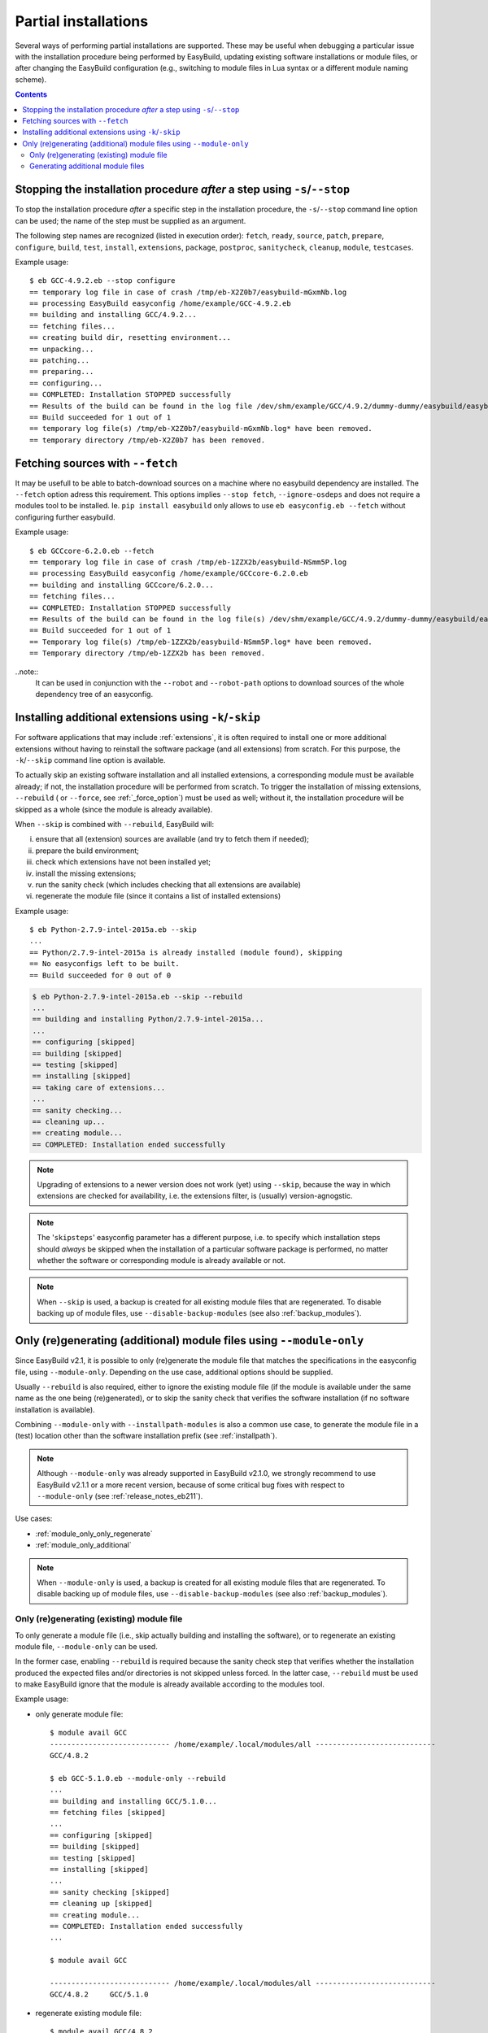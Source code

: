 .. _partial_installations:

Partial installations
=====================

Several ways of performing partial installations are supported. These may be useful when debugging a particular issue
with the installation procedure being performed by EasyBuild, updating existing software installations or module files,
or after changing the EasyBuild configuration (e.g., switching to module files in Lua syntax or a different module
naming scheme).

.. contents::
    :depth: 3
    :backlinks: none

.. _partial_installation_stop:

Stopping the installation procedure *after* a step using ``-s``/``--stop``
--------------------------------------------------------------------------

To stop the installation procedure *after* a specific step in the installation procedure, the ``-s``/``--stop``
command line option can be used; the name of the step must be supplied as an argument.

The following step names are recognized (listed in execution order): ``fetch``, ``ready``, ``source``, ``patch``,
``prepare``, ``configure``, ``build``, ``test``, ``install``, ``extensions``, ``package``, ``postproc``,
``sanitycheck``, ``cleanup``, ``module``, ``testcases``.

Example usage::

 $ eb GCC-4.9.2.eb --stop configure
 == temporary log file in case of crash /tmp/eb-X2Z0b7/easybuild-mGxmNb.log
 == processing EasyBuild easyconfig /home/example/GCC-4.9.2.eb
 == building and installing GCC/4.9.2...
 == fetching files...
 == creating build dir, resetting environment...
 == unpacking...
 == patching...
 == preparing...
 == configuring...
 == COMPLETED: Installation STOPPED successfully
 == Results of the build can be found in the log file /dev/shm/example/GCC/4.9.2/dummy-dummy/easybuild/easybuild-GCC-4.9.2-20150430.091644.log
 == Build succeeded for 1 out of 1
 == temporary log file(s) /tmp/eb-X2Z0b7/easybuild-mGxmNb.log* have been removed.
 == temporary directory /tmp/eb-X2Z0b7 has been removed.


.. _partial_installation_fetch:

Fetching sources with ``--fetch``
---------------------------------

It may be usefull to be able to batch-download sources on a machine where no easybuild dependency are installed. The
``--fetch`` option adress this requirement. This options implies ``--stop fetch``, ``--ignore-osdeps`` and does not
require a modules tool to be installed. Ie. ``pip install easybuild`` only allows to use ``eb easyconfig.eb --fetch``
without configuring further easybuild.

Example usage::

 $ eb GCCcore-6.2.0.eb --fetch
 == temporary log file in case of crash /tmp/eb-1ZZX2b/easybuild-NSmm5P.log
 == processing EasyBuild easyconfig /home/example/GCCcore-6.2.0.eb
 == building and installing GCCcore/6.2.0...
 == fetching files...
 == COMPLETED: Installation STOPPED successfully
 == Results of the build can be found in the log file(s) /dev/shm/example/GCC/4.9.2/dummy-dummy/easybuild/easybuild-GCCcore-6.2.0-20180330.170523.log
 == Build succeeded for 1 out of 1
 == Temporary log file(s) /tmp/eb-1ZZX2b/easybuild-NSmm5P.log* have been removed.
 == Temporary directory /tmp/eb-1ZZX2b has been removed.

..note::
  It can be used in conjunction with the ``--robot`` and ``--robot-path`` options to download sources of the whole dependency tree of an easyconfig.

.. _partial_installation_skip:

Installing additional extensions using ``-k``/``-skip``
-------------------------------------------------------

For software applications that may include :ref:`extensions`, it is often required to install one or more additional
extensions without having to reinstall the software package (and all extensions) from scratch.
For this purpose, the ``-k``/``--skip`` command line option is available.

To actually skip an existing software installation and all installed extensions, a corresponding module must be
available already; if not, the installation procedure will be performed from scratch.
To trigger the installation of missing extensions, ``--rebuild`` ( or ``--force``, see :ref:`_force_option`) must be used as well; without it, the installation
procedure will be skipped as a whole (since the module is already available).

When ``--skip`` is combined with ``--rebuild``, EasyBuild will:

i) ensure that all (extension) sources are available (and try to fetch them if needed);
ii) prepare the build environment;
iii) check which extensions have not been installed yet;
iv) install the missing extensions;
v) run the sanity check (which includes checking that all extensions are available)
vi) regenerate the module file (since it contains a list of installed extensions)

Example usage::

 $ eb Python-2.7.9-intel-2015a.eb --skip
 ...
 == Python/2.7.9-intel-2015a is already installed (module found), skipping
 == No easyconfigs left to be built.
 == Build succeeded for 0 out of 0

.. code::

 $ eb Python-2.7.9-intel-2015a.eb --skip --rebuild
 ...
 == building and installing Python/2.7.9-intel-2015a...
 ...
 == configuring [skipped]
 == building [skipped]
 == testing [skipped]
 == installing [skipped]
 == taking care of extensions...
 ...
 == sanity checking...
 == cleaning up...
 == creating module...
 == COMPLETED: Installation ended successfully

.. note::
  Upgrading of extensions to a newer version does not work (yet) using ``--skip``, because the way in which extensions
  are checked for availability, i.e. the extensions filter, is (usually) version-agnogstic.

.. note::
  The '``skipsteps``' easyconfig parameter has a different purpose, i.e. to specify which installation steps should
  *always* be skipped when the installation of a particular software package is performed, no matter whether the
  software or corresponding module is already available or not.

.. note:: When ``--skip`` is used, a backup is created for all existing module files that are regenerated.
          To disable backing up of module files, use ``--disable-backup-modules`` (see also :ref:`backup_modules`).

.. _module_only:

Only (re)generating (additional) module files using ``--module-only``
---------------------------------------------------------------------

Since EasyBuild v2.1, it is possible to only (re)generate the module file that matches the specifications in the
easyconfig file, using ``--module-only``. Depending on the use case, additional options should be supplied.

Usually ``--rebuild`` is also required, either to ignore the existing module file (if the module is available under the
same name as the one being (re)generated), or to skip the sanity check that verifies the software installation (if no
software installation is available).

Combining ``--module-only`` with ``--installpath-modules`` is also a common use case, to generate the module file in
a (test) location other than the software installation prefix (see :ref:`installpath`).

.. note:: Although ``--module-only`` was already supported in EasyBuild v2.1.0, we strongly recommend to use EasyBuild
          v2.1.1 or a more recent version, because of some critical bug fixes with respect to ``--module-only``
          (see :ref:`release_notes_eb211`).

Use cases:

* :ref:`module_only_only_regenerate`
* :ref:`module_only_additional`

.. note:: When ``--module-only`` is used, a backup is created for all existing module files that are regenerated.
          To disable backing up of module files, use ``--disable-backup-modules`` (see also :ref:`backup_modules`).

.. _module_only_only_regenerate:

Only (re)generating (existing) module file
~~~~~~~~~~~~~~~~~~~~~~~~~~~~~~~~~~~~~~~~~~

To only generate a module file (i.e., skip actually building and installing the software), or to regenerate an
existing module file, ``--module-only`` can be used.

In the former case, enabling ``--rebuild`` is required because the sanity check step that verifies whether the
installation produced the expected files and/or directories is not skipped unless forced.
In the latter case, ``--rebuild`` must be used to make EasyBuild ignore that the module is already available
according to the modules tool.

Example usage:

* only generate module file::

   $ module avail GCC
   ---------------------------- /home/example/.local/modules/all ----------------------------
   GCC/4.8.2
   
   $ eb GCC-5.1.0.eb --module-only --rebuild
   ...
   == building and installing GCC/5.1.0...
   == fetching files [skipped]
   ...
   == configuring [skipped]
   == building [skipped]
   == testing [skipped]
   == installing [skipped]
   ...
   == sanity checking [skipped]
   == cleaning up [skipped]
   == creating module...
   == COMPLETED: Installation ended successfully
   ...

   $ module avail GCC

   ---------------------------- /home/example/.local/modules/all ----------------------------
   GCC/4.8.2     GCC/5.1.0

* regenerate existing module file::

   $ module avail GCC/4.8.2

   ---------------------------- /home/example/.local/modules/all ----------------------------
   GCC/4.8.2

   $ ls -l /home/example/.local/modules/all/GCC/4.8.2
   -rw-rw-r-- 1 example example 1002 Jan 11 17:19 /home/example/.local/modules/all/GCC/4.8.2

   $ eb GCC-4.8.2.eb --module-only --rebuild
   ...
   == building and installing GCC/4.8.2...
   ...
   == sanity checking [skipped]
   == creating module...
   == COMPLETED: Installation ended successfully
   ...

   $ ls -l /home/example/.local/modules/all/GCC/4.8.2
   -rw-rw-r-- 1 example example 1064 Apr 30 10:54 /home/example/.local/modules/all/GCC/4.8.2

.. _module_only_additional:

Generating additional module files
~~~~~~~~~~~~~~~~~~~~~~~~~~~~~~~~~~

Generating an additional module file, next to the one(s) already available, is also supported. This can achieved by
combining ``--module-only`` with additional configuration options that apply to the module generation.

Examples:

* to generate a module file in Lua syntax, next to an already existing module file in Tcl syntax,
  ``--module-only --module-syntax=Lua`` can be used::

    $ module avail GCC/4.8.2

    ---------------------------- /home/example/.local/modules/all ----------------------------
    GCC/4.8.2

    $ ls -l /home/example/.local/modules/all/GCC/4.8.2*
    -rw-rw-r-- 1 example example 1064 Apr 30 10:54 /home/example/.local/modules/all/GCC/4.8.2

    $ eb GCC-4.8.2.eb --modules-tool=Lmod --module-only --module-syntax=Lua --rebuild
    ...
    == building and installing GCC/4.8.2...
    ...
    == sanity checking [skipped]
    == creating module...
    == COMPLETED: Installation ended successfully
    ...

    $ ls -l /home/example/.local/modules/all/GCC/4.8.2*
    -rw-rw-r-- 1 example example 1064 Apr 30 10:54 /home/example/.local/modules/all/GCC/4.8.2
    -rw-rw-r-- 1 example example 1249 Apr 30 11:56 /home/example/.local/modules/all/GCC/4.8.2.lua

  .. note::
      Since only Lmod can consume module files in Lua syntax, it must be used as a modules tool;
      see also :ref:`module_syntax`.

      Only changing the syntax of the module file does not affect the module name, so Lmod will
      report the module as being available. Hence, ``--rebuild`` must be used here as well.

* to generate a module file using a different naming scheme, ``--module-only`` can be combined with
  ``--module-naming-scheme``::

     $ eb --installpath-modules=$HOME/test/modules --module-only --module-naming-scheme=HierarchicalMNS --rebuild
     ...
     == building and installing Core/GCC/4.8.2...
     ...
     == sanity checking [skipped]
     == creating module...
     == COMPLETED: Installation ended successfully

     $ module unuse $HOME/.local/modules/all
     $ module use $HOME/test/modules/all
     $ module avail

     ---------------------------- /home/example/test/modules/all ----------------------------
     Core/GCC/4.8.2

  .. note:: Modules that are generated used different module naming schemes should *never* be mixed, hence the use
            of ``--installpath-modules``, see also :ref:`installpath_direct_options`.

  .. note:: The modules files generated using the specified module naming scheme will most likely **not** be tied to
            an existing software installation in this case (unless the software installation was already there somehow),
            since the name of the subdirectory of the software installation prefix is also governed by the active
            module naming scheme. This is also why ``--rebuild`` must be used in the example above (to skip the sanity
            check that verifies the software installation).

            Thus, this is only useful to assess how the module tree would look like under a particular module naming
            scheme; the modules themselves are useless since they point to empty installation directories.

            To tie a module file generated using to an existing software installation that was performed under a
            different module naming scheme, a simple module naming scheme can be implemented that mixes two modules
            naming schemes, by providing the name of the software installation subdirectory using one scheme, and the
            module names (and other metadata for module files) with the other.

            An example of such a module naming scheme is ``MigrateFromEBToHMNS``, which allows to generate module files
            using the hierarchical module naming scheme implemented by ``HierarchicalMNS`` for the software installed
            in subdirectories following the default EasyBuild module naming scheme ``EasyBuildMNS``.
            The ``MigrateFromEBToHMNS`` module naming scheme is available since EasyBuild v2.2.0.
